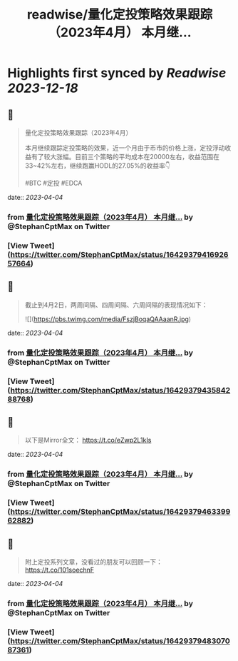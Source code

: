 :PROPERTIES:
:title: readwise/量化定投策略效果跟踪（2023年4月） 本月继...
:END:

:PROPERTIES:
:author: [[StephanCptMax on Twitter]]
:full-title: "量化定投策略效果跟踪（2023年4月） 本月继..."
:category: [[tweets]]
:url: https://twitter.com/StephanCptMax/status/1642937941692657664
:image-url: https://pbs.twimg.com/profile_images/1511108233695432707/TOvN835h.jpg
:END:

* Highlights first synced by [[Readwise]] [[2023-12-18]]
** 📌
#+BEGIN_QUOTE
量化定投策略效果跟踪（2023年4月）

本月继续跟踪定投策略的效果，近一个月由于币市的价格上涨，定投浮动收益有了较大涨幅。目前三个策略的平均成本在20000左右，收益范围在33~42%左右，继续跑赢HODL的27.05%的收益率👇

#BTC #定投 #EDCA 
#+END_QUOTE
    date:: [[2023-04-04]]
*** from _量化定投策略效果跟踪（2023年4月） 本月继..._ by @StephanCptMax on Twitter
*** [View Tweet](https://twitter.com/StephanCptMax/status/1642937941692657664)
** 📌
#+BEGIN_QUOTE
截止到4月2日，两周间隔、四周间隔、六周间隔的表现情况如下： 

![](https://pbs.twimg.com/media/FszjBoqaQAAaanR.jpg) 
#+END_QUOTE
    date:: [[2023-04-04]]
*** from _量化定投策略效果跟踪（2023年4月） 本月继..._ by @StephanCptMax on Twitter
*** [View Tweet](https://twitter.com/StephanCptMax/status/1642937943584288768)
** 📌
#+BEGIN_QUOTE
以下是Mirror全文：
https://t.co/eZwp2L1kIs 
#+END_QUOTE
    date:: [[2023-04-04]]
*** from _量化定投策略效果跟踪（2023年4月） 本月继..._ by @StephanCptMax on Twitter
*** [View Tweet](https://twitter.com/StephanCptMax/status/1642937946339962882)
** 📌
#+BEGIN_QUOTE
附上定投系列文章，没看过的朋友可以回顾一下：
https://t.co/101soechnF 
#+END_QUOTE
    date:: [[2023-04-04]]
*** from _量化定投策略效果跟踪（2023年4月） 本月继..._ by @StephanCptMax on Twitter
*** [View Tweet](https://twitter.com/StephanCptMax/status/1642937948307087361)